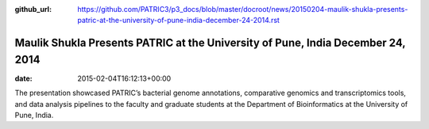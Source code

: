 :github_url: https://github.com/PATRIC3/p3_docs/blob/master/docroot/news/20150204-maulik-shukla-presents-patric-at-the-university-of-pune-india-december-24-2014.rst

================================================================================
Maulik Shukla Presents PATRIC at the University of Pune, India December 24, 2014
================================================================================


:date:   2015-02-04T16:12:13+00:00

The presentation showcased PATRIC’s bacterial genome annotations,
comparative genomics and transcriptomics tools, and data analysis
pipelines to the faculty and graduate students at the Department of
Bioinformatics at the University of Pune, India.
